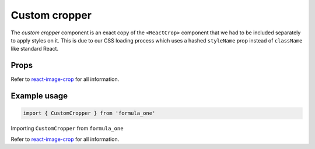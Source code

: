 Custom cropper
==============

The *custom cropper* component is an exact copy of the ``<ReactCrop>`` component
that we had to be included separately to apply styles on it. This is due to our
CSS loading process which uses a hashed ``styleName`` prop instead of
``className`` like standard React.

Props
-----

Refer to `react-image-crop <https://github.com/DominicTobias/react-image-crop>`_
for all information.

Example usage
-------------

.. code-block:: javascript

  import { CustomCropper } from 'formula_one'

Importing ``CustomCropper`` from ``formula_one``

Refer to `react-image-crop <https://github.com/DominicTobias/react-image-crop>`_
for all information.
